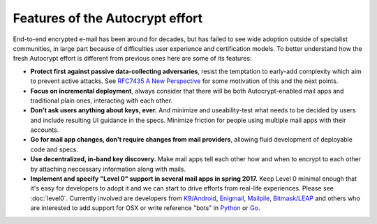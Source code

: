 
Features of the Autocrypt effort
--------------------------------

End-to-end encrypted e-mail has been around for decades, but has failed
to see wide adoption outside of specialist communities, in large part
because of difficulties user experience and certification models.
To better understand how the fresh Autocrypt effort is different 
from previous ones here are some of its features:

- **Protect first against passive data-collecting adversaries**,
  resist the temptation to early-add complexity which aim to 
  prevent active attacks.  See `RFC7435 A New Perspective
  <https://tools.ietf.org/html/rfc7435#section-1.2>`_ for some
  motivation of this and the next points.
 
- **Focus on incremental deployment**, always consider that there
  will be both Autocrypt-enabled mail apps and traditional plain ones,
  interacting with each other. 

- **Don't ask users anything about keys, ever.** And minimize and 
  useability-test what needs to be decided by users and include 
  resulting UI guidance in the specs.  Minimize friction for people 
  using multiple mail apps with their accounts.

- **Go for mail app changes, don't require changes from mail providers**, 
  allowing fluid development of deployable code and specs.

- **Use decentralized, in-band key discovery.**  Make mail apps
  tell each other how and when to encrypt to each other
  by attaching neccessary information along with mails.

- **Implement and specify "Level 0" support in several mail apps in spring
  2017.** Keep Level 0 minimal enough that it's easy for developers to
  adopt it and we can start to drive efforts from real-life experiences.
  Please see :doc:`level0`.
  Currently involved are developers from `K9/Android`_, `Enigmail`_,
  `Mailpile`_, `Bitmask/LEAP`_ and others who are interested to add
  support for OSX or write reference "bots" in `Python`_ or `Go`_.

.. _`K9/Android`: https://k9mail.github.io/
.. _`Enigmail`: https://enigmail.net/
.. _`Mailpile`: https://mailpile.is/
.. _`Bitmask/LEAP`: https://leap.se/en/docs/client

.. _`Python`: https://www.python.org/
.. _`Go`: https://golang.org/
